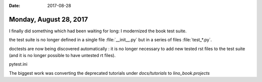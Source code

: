 :date: 2017-08-28

=======================
Monday, August 28, 2017
=======================

I finally did something which had been waiting for long: I modernized
the book test suite.

the test suite is no longer defined in a single file
:file:`__init__.py` but in a series of files :file:`test_*.py`.

doctests are now being discovered automatically : it is no longer
necessary to add new tested rst files to the test suite (and it is no
longer possible to have untested rt files).

pytest.ini

The biggest work was converting the deprecated tutorials under
`docs/tutorials` to `lino_book.projects`
